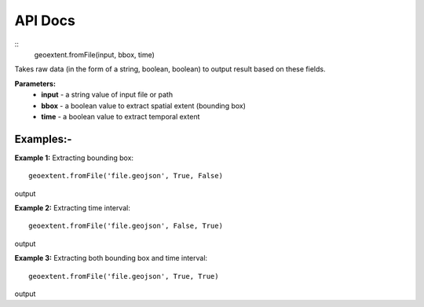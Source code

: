 
API Docs
========

::
   geoextent.fromFile(input, bbox, time)

Takes raw data (in the form of a string, boolean, boolean) to output result based on these fields.

**Parameters:**   
   - **input** - a string value of input file or path    
   - **bbox** - a boolean value to extract spatial extent (bounding box)
   - **time** - a boolean value to extract temporal extent

Examples:-
----------

**Example 1:** Extracting bounding box:

::

   geoextent.fromFile('file.geojson', True, False)

output

.. jupyter-execute::
   :hide-code:

   import geoextent.lib.extent as geoextent
   geoextent.fromFile('../tests/testdata/geojson/muenster_ring_zeit.geojson', True, False)

**Example 2:** Extracting time interval:

::

   geoextent.fromFile('file.geojson', False, True)

output

.. jupyter-execute::
   :hide-code:

   import geoextent.lib.extent as geoextent
   geoextent.fromFile('../tests/testdata/geojson/muenster_ring_zeit.geojson', False, True)

**Example 3:** Extracting both bounding box and time interval:

::

   geoextent.fromFile('file.geojson', True, True)

output

.. jupyter-execute::
   :hide-code:

   import geoextent.lib.extent as geoextent
   geoextent.fromFile('../tests/testdata/geojson/muenster_ring_zeit.geojson', True, True)